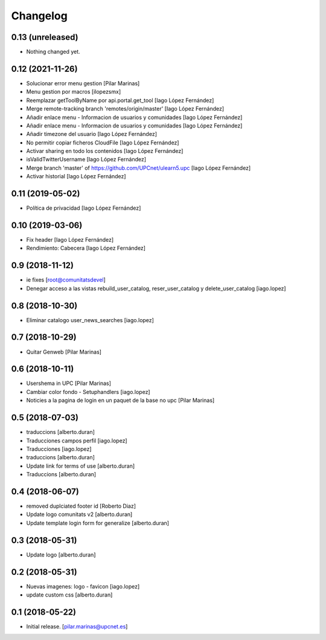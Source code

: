 Changelog
=========


0.13 (unreleased)
-----------------

- Nothing changed yet.


0.12 (2021-11-26)
-----------------

* Solucionar error  menu gestion [Pilar Marinas]
* Menu gestion por macros [ilopezsmx]
* Reemplazar getToolByName por api.portal.get_tool [Iago López Fernández]
* Merge remote-tracking branch 'remotes/origin/master' [Iago López Fernández]
* Añadir enlace menu - Informacion de usuarios y comunidades [Iago López Fernández]
* Añadir enlace menu - Informacion de usuarios y comunidades [Iago López Fernández]
* Añadir timezone del usuario [Iago López Fernández]
* No permitir copiar ficheros CloudFile [Iago López Fernández]
* Activar sharing en todo los contenidos [Iago López Fernández]
* isValidTwitterUsername [Iago López Fernández]
* Merge branch 'master' of https://github.com/UPCnet/ulearn5.upc [Iago López Fernández]
* Activar historial [Iago López Fernández]

0.11 (2019-05-02)
-----------------

* Política de privacidad [Iago López Fernández]

0.10 (2019-03-06)
-----------------

* Fix header [Iago López Fernández]
* Rendimiento: Cabecera [Iago López Fernández]

0.9 (2018-11-12)
----------------

* ie fixes [root@comunitatsdevel]
* Denegar acceso a las vistas rebuild_user_catalog, reser_user_catalog y delete_user_catalog [iago.lopez]

0.8 (2018-10-30)
----------------

* Eliminar catalogo user_news_searches [iago.lopez]

0.7 (2018-10-29)
----------------

* Quitar Genweb [Pilar Marinas]

0.6 (2018-10-11)
----------------

* Usershema in UPC [Pilar Marinas]
* Cambiar color fondo - Setuphandlers [iago.lopez]
* Noticies a la pagina de login en un paquet de la base no upc [Pilar Marinas]

0.5 (2018-07-03)
----------------

* traduccions [alberto.duran]
* Traducciones campos perfil [iago.lopez]
* Traducciones [iago.lopez]
* traduccions [alberto.duran]
* Update link for terms of use [alberto.duran]
* Traduccions [alberto.duran]

0.4 (2018-06-07)
----------------

* removed duplciated footer id [Roberto Diaz]
* Update logo comunitats v2 [alberto.duran]
* Update template login form for generalize [alberto.duran]

0.3 (2018-05-31)
----------------

* Update logo [alberto.duran]

0.2 (2018-05-31)
----------------

* Nuevas imagenes: logo - favicon [iago.lopez]
* update custom css [alberto.duran]

0.1 (2018-05-22)
----------------

- Initial release.
  [pilar.marinas@upcnet.es]
